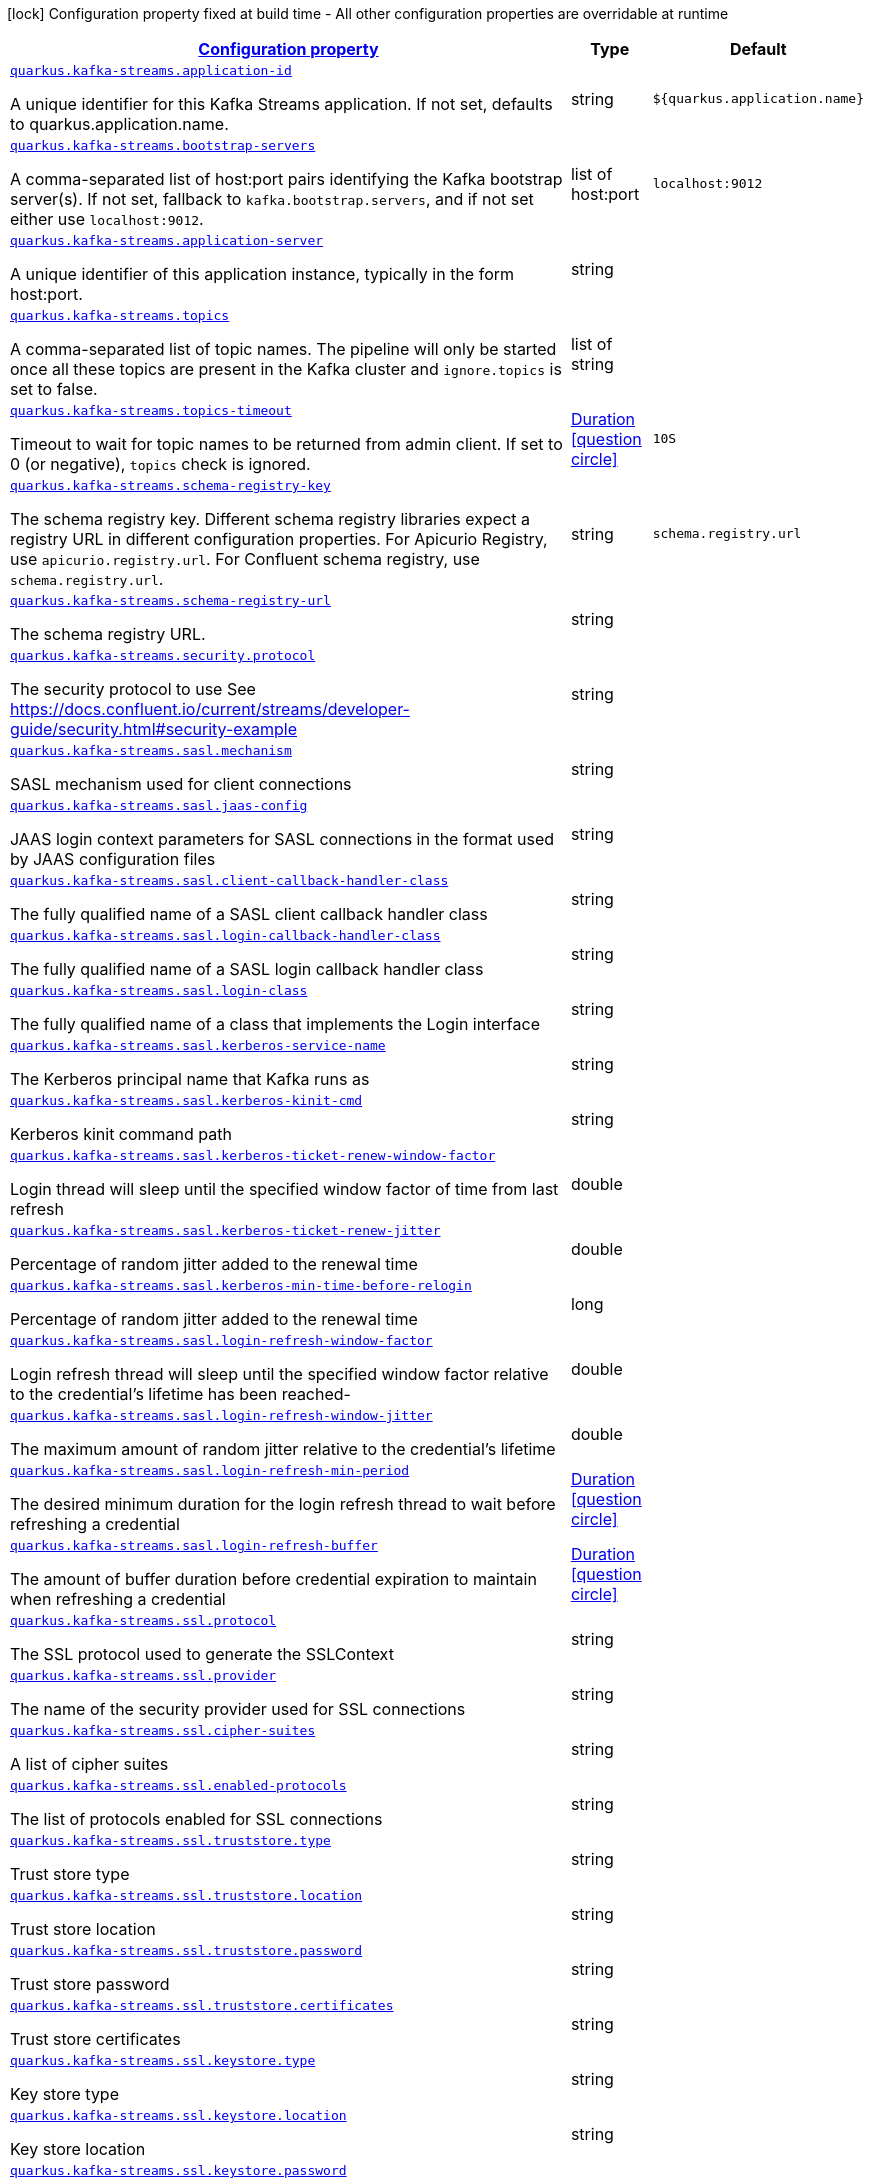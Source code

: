 
:summaryTableId: quarkus-kafka-streams-kafka-streams-runtime-config
[.configuration-legend]
icon:lock[title=Fixed at build time] Configuration property fixed at build time - All other configuration properties are overridable at runtime
[.configuration-reference, cols="80,.^10,.^10"]
|===

h|[[quarkus-kafka-streams-kafka-streams-runtime-config_configuration]]link:#quarkus-kafka-streams-kafka-streams-runtime-config_configuration[Configuration property]

h|Type
h|Default

a| [[quarkus-kafka-streams-kafka-streams-runtime-config_quarkus.kafka-streams.application-id]]`link:#quarkus-kafka-streams-kafka-streams-runtime-config_quarkus.kafka-streams.application-id[quarkus.kafka-streams.application-id]`

[.description]
--
A unique identifier for this Kafka Streams application. If not set, defaults to quarkus.application.name.
--|string 
|`${quarkus.application.name}`


a| [[quarkus-kafka-streams-kafka-streams-runtime-config_quarkus.kafka-streams.bootstrap-servers]]`link:#quarkus-kafka-streams-kafka-streams-runtime-config_quarkus.kafka-streams.bootstrap-servers[quarkus.kafka-streams.bootstrap-servers]`

[.description]
--
A comma-separated list of host:port pairs identifying the Kafka bootstrap server(s). If not set, fallback to `kafka.bootstrap.servers`, and if not set either use `localhost:9012`.
--|list of host:port 
|`localhost:9012`


a| [[quarkus-kafka-streams-kafka-streams-runtime-config_quarkus.kafka-streams.application-server]]`link:#quarkus-kafka-streams-kafka-streams-runtime-config_quarkus.kafka-streams.application-server[quarkus.kafka-streams.application-server]`

[.description]
--
A unique identifier of this application instance, typically in the form host:port.
--|string 
|


a| [[quarkus-kafka-streams-kafka-streams-runtime-config_quarkus.kafka-streams.topics]]`link:#quarkus-kafka-streams-kafka-streams-runtime-config_quarkus.kafka-streams.topics[quarkus.kafka-streams.topics]`

[.description]
--
A comma-separated list of topic names. The pipeline will only be started once all these topics are present in the Kafka cluster and `ignore.topics` is set to false.
--|list of string 
|


a| [[quarkus-kafka-streams-kafka-streams-runtime-config_quarkus.kafka-streams.topics-timeout]]`link:#quarkus-kafka-streams-kafka-streams-runtime-config_quarkus.kafka-streams.topics-timeout[quarkus.kafka-streams.topics-timeout]`

[.description]
--
Timeout to wait for topic names to be returned from admin client. If set to 0 (or negative), `topics` check is ignored.
--|link:https://docs.oracle.com/javase/8/docs/api/java/time/Duration.html[Duration]
  link:#duration-note-anchor-{summaryTableId}[icon:question-circle[], title=More information about the Duration format]
|`10S`


a| [[quarkus-kafka-streams-kafka-streams-runtime-config_quarkus.kafka-streams.schema-registry-key]]`link:#quarkus-kafka-streams-kafka-streams-runtime-config_quarkus.kafka-streams.schema-registry-key[quarkus.kafka-streams.schema-registry-key]`

[.description]
--
The schema registry key. Different schema registry libraries expect a registry URL in different configuration properties. For Apicurio Registry, use `apicurio.registry.url`. For Confluent schema registry, use `schema.registry.url`.
--|string 
|`schema.registry.url`


a| [[quarkus-kafka-streams-kafka-streams-runtime-config_quarkus.kafka-streams.schema-registry-url]]`link:#quarkus-kafka-streams-kafka-streams-runtime-config_quarkus.kafka-streams.schema-registry-url[quarkus.kafka-streams.schema-registry-url]`

[.description]
--
The schema registry URL.
--|string 
|


a| [[quarkus-kafka-streams-kafka-streams-runtime-config_quarkus.kafka-streams.security.protocol]]`link:#quarkus-kafka-streams-kafka-streams-runtime-config_quarkus.kafka-streams.security.protocol[quarkus.kafka-streams.security.protocol]`

[.description]
--
The security protocol to use See https://docs.confluent.io/current/streams/developer-guide/security.html++#++security-example
--|string 
|


a| [[quarkus-kafka-streams-kafka-streams-runtime-config_quarkus.kafka-streams.sasl.mechanism]]`link:#quarkus-kafka-streams-kafka-streams-runtime-config_quarkus.kafka-streams.sasl.mechanism[quarkus.kafka-streams.sasl.mechanism]`

[.description]
--
SASL mechanism used for client connections
--|string 
|


a| [[quarkus-kafka-streams-kafka-streams-runtime-config_quarkus.kafka-streams.sasl.jaas-config]]`link:#quarkus-kafka-streams-kafka-streams-runtime-config_quarkus.kafka-streams.sasl.jaas-config[quarkus.kafka-streams.sasl.jaas-config]`

[.description]
--
JAAS login context parameters for SASL connections in the format used by JAAS configuration files
--|string 
|


a| [[quarkus-kafka-streams-kafka-streams-runtime-config_quarkus.kafka-streams.sasl.client-callback-handler-class]]`link:#quarkus-kafka-streams-kafka-streams-runtime-config_quarkus.kafka-streams.sasl.client-callback-handler-class[quarkus.kafka-streams.sasl.client-callback-handler-class]`

[.description]
--
The fully qualified name of a SASL client callback handler class
--|string 
|


a| [[quarkus-kafka-streams-kafka-streams-runtime-config_quarkus.kafka-streams.sasl.login-callback-handler-class]]`link:#quarkus-kafka-streams-kafka-streams-runtime-config_quarkus.kafka-streams.sasl.login-callback-handler-class[quarkus.kafka-streams.sasl.login-callback-handler-class]`

[.description]
--
The fully qualified name of a SASL login callback handler class
--|string 
|


a| [[quarkus-kafka-streams-kafka-streams-runtime-config_quarkus.kafka-streams.sasl.login-class]]`link:#quarkus-kafka-streams-kafka-streams-runtime-config_quarkus.kafka-streams.sasl.login-class[quarkus.kafka-streams.sasl.login-class]`

[.description]
--
The fully qualified name of a class that implements the Login interface
--|string 
|


a| [[quarkus-kafka-streams-kafka-streams-runtime-config_quarkus.kafka-streams.sasl.kerberos-service-name]]`link:#quarkus-kafka-streams-kafka-streams-runtime-config_quarkus.kafka-streams.sasl.kerberos-service-name[quarkus.kafka-streams.sasl.kerberos-service-name]`

[.description]
--
The Kerberos principal name that Kafka runs as
--|string 
|


a| [[quarkus-kafka-streams-kafka-streams-runtime-config_quarkus.kafka-streams.sasl.kerberos-kinit-cmd]]`link:#quarkus-kafka-streams-kafka-streams-runtime-config_quarkus.kafka-streams.sasl.kerberos-kinit-cmd[quarkus.kafka-streams.sasl.kerberos-kinit-cmd]`

[.description]
--
Kerberos kinit command path
--|string 
|


a| [[quarkus-kafka-streams-kafka-streams-runtime-config_quarkus.kafka-streams.sasl.kerberos-ticket-renew-window-factor]]`link:#quarkus-kafka-streams-kafka-streams-runtime-config_quarkus.kafka-streams.sasl.kerberos-ticket-renew-window-factor[quarkus.kafka-streams.sasl.kerberos-ticket-renew-window-factor]`

[.description]
--
Login thread will sleep until the specified window factor of time from last refresh
--|double 
|


a| [[quarkus-kafka-streams-kafka-streams-runtime-config_quarkus.kafka-streams.sasl.kerberos-ticket-renew-jitter]]`link:#quarkus-kafka-streams-kafka-streams-runtime-config_quarkus.kafka-streams.sasl.kerberos-ticket-renew-jitter[quarkus.kafka-streams.sasl.kerberos-ticket-renew-jitter]`

[.description]
--
Percentage of random jitter added to the renewal time
--|double 
|


a| [[quarkus-kafka-streams-kafka-streams-runtime-config_quarkus.kafka-streams.sasl.kerberos-min-time-before-relogin]]`link:#quarkus-kafka-streams-kafka-streams-runtime-config_quarkus.kafka-streams.sasl.kerberos-min-time-before-relogin[quarkus.kafka-streams.sasl.kerberos-min-time-before-relogin]`

[.description]
--
Percentage of random jitter added to the renewal time
--|long 
|


a| [[quarkus-kafka-streams-kafka-streams-runtime-config_quarkus.kafka-streams.sasl.login-refresh-window-factor]]`link:#quarkus-kafka-streams-kafka-streams-runtime-config_quarkus.kafka-streams.sasl.login-refresh-window-factor[quarkus.kafka-streams.sasl.login-refresh-window-factor]`

[.description]
--
Login refresh thread will sleep until the specified window factor relative to the credential's lifetime has been reached-
--|double 
|


a| [[quarkus-kafka-streams-kafka-streams-runtime-config_quarkus.kafka-streams.sasl.login-refresh-window-jitter]]`link:#quarkus-kafka-streams-kafka-streams-runtime-config_quarkus.kafka-streams.sasl.login-refresh-window-jitter[quarkus.kafka-streams.sasl.login-refresh-window-jitter]`

[.description]
--
The maximum amount of random jitter relative to the credential's lifetime
--|double 
|


a| [[quarkus-kafka-streams-kafka-streams-runtime-config_quarkus.kafka-streams.sasl.login-refresh-min-period]]`link:#quarkus-kafka-streams-kafka-streams-runtime-config_quarkus.kafka-streams.sasl.login-refresh-min-period[quarkus.kafka-streams.sasl.login-refresh-min-period]`

[.description]
--
The desired minimum duration for the login refresh thread to wait before refreshing a credential
--|link:https://docs.oracle.com/javase/8/docs/api/java/time/Duration.html[Duration]
  link:#duration-note-anchor-{summaryTableId}[icon:question-circle[], title=More information about the Duration format]
|


a| [[quarkus-kafka-streams-kafka-streams-runtime-config_quarkus.kafka-streams.sasl.login-refresh-buffer]]`link:#quarkus-kafka-streams-kafka-streams-runtime-config_quarkus.kafka-streams.sasl.login-refresh-buffer[quarkus.kafka-streams.sasl.login-refresh-buffer]`

[.description]
--
The amount of buffer duration before credential expiration to maintain when refreshing a credential
--|link:https://docs.oracle.com/javase/8/docs/api/java/time/Duration.html[Duration]
  link:#duration-note-anchor-{summaryTableId}[icon:question-circle[], title=More information about the Duration format]
|


a| [[quarkus-kafka-streams-kafka-streams-runtime-config_quarkus.kafka-streams.ssl.protocol]]`link:#quarkus-kafka-streams-kafka-streams-runtime-config_quarkus.kafka-streams.ssl.protocol[quarkus.kafka-streams.ssl.protocol]`

[.description]
--
The SSL protocol used to generate the SSLContext
--|string 
|


a| [[quarkus-kafka-streams-kafka-streams-runtime-config_quarkus.kafka-streams.ssl.provider]]`link:#quarkus-kafka-streams-kafka-streams-runtime-config_quarkus.kafka-streams.ssl.provider[quarkus.kafka-streams.ssl.provider]`

[.description]
--
The name of the security provider used for SSL connections
--|string 
|


a| [[quarkus-kafka-streams-kafka-streams-runtime-config_quarkus.kafka-streams.ssl.cipher-suites]]`link:#quarkus-kafka-streams-kafka-streams-runtime-config_quarkus.kafka-streams.ssl.cipher-suites[quarkus.kafka-streams.ssl.cipher-suites]`

[.description]
--
A list of cipher suites
--|string 
|


a| [[quarkus-kafka-streams-kafka-streams-runtime-config_quarkus.kafka-streams.ssl.enabled-protocols]]`link:#quarkus-kafka-streams-kafka-streams-runtime-config_quarkus.kafka-streams.ssl.enabled-protocols[quarkus.kafka-streams.ssl.enabled-protocols]`

[.description]
--
The list of protocols enabled for SSL connections
--|string 
|


a| [[quarkus-kafka-streams-kafka-streams-runtime-config_quarkus.kafka-streams.ssl.truststore.type]]`link:#quarkus-kafka-streams-kafka-streams-runtime-config_quarkus.kafka-streams.ssl.truststore.type[quarkus.kafka-streams.ssl.truststore.type]`

[.description]
--
Trust store type
--|string 
|


a| [[quarkus-kafka-streams-kafka-streams-runtime-config_quarkus.kafka-streams.ssl.truststore.location]]`link:#quarkus-kafka-streams-kafka-streams-runtime-config_quarkus.kafka-streams.ssl.truststore.location[quarkus.kafka-streams.ssl.truststore.location]`

[.description]
--
Trust store location
--|string 
|


a| [[quarkus-kafka-streams-kafka-streams-runtime-config_quarkus.kafka-streams.ssl.truststore.password]]`link:#quarkus-kafka-streams-kafka-streams-runtime-config_quarkus.kafka-streams.ssl.truststore.password[quarkus.kafka-streams.ssl.truststore.password]`

[.description]
--
Trust store password
--|string 
|


a| [[quarkus-kafka-streams-kafka-streams-runtime-config_quarkus.kafka-streams.ssl.truststore.certificates]]`link:#quarkus-kafka-streams-kafka-streams-runtime-config_quarkus.kafka-streams.ssl.truststore.certificates[quarkus.kafka-streams.ssl.truststore.certificates]`

[.description]
--
Trust store certificates
--|string 
|


a| [[quarkus-kafka-streams-kafka-streams-runtime-config_quarkus.kafka-streams.ssl.keystore.type]]`link:#quarkus-kafka-streams-kafka-streams-runtime-config_quarkus.kafka-streams.ssl.keystore.type[quarkus.kafka-streams.ssl.keystore.type]`

[.description]
--
Key store type
--|string 
|


a| [[quarkus-kafka-streams-kafka-streams-runtime-config_quarkus.kafka-streams.ssl.keystore.location]]`link:#quarkus-kafka-streams-kafka-streams-runtime-config_quarkus.kafka-streams.ssl.keystore.location[quarkus.kafka-streams.ssl.keystore.location]`

[.description]
--
Key store location
--|string 
|


a| [[quarkus-kafka-streams-kafka-streams-runtime-config_quarkus.kafka-streams.ssl.keystore.password]]`link:#quarkus-kafka-streams-kafka-streams-runtime-config_quarkus.kafka-streams.ssl.keystore.password[quarkus.kafka-streams.ssl.keystore.password]`

[.description]
--
Key store password
--|string 
|


a| [[quarkus-kafka-streams-kafka-streams-runtime-config_quarkus.kafka-streams.ssl.keystore.key]]`link:#quarkus-kafka-streams-kafka-streams-runtime-config_quarkus.kafka-streams.ssl.keystore.key[quarkus.kafka-streams.ssl.keystore.key]`

[.description]
--
Key store private key
--|string 
|


a| [[quarkus-kafka-streams-kafka-streams-runtime-config_quarkus.kafka-streams.ssl.keystore.certificate-chain]]`link:#quarkus-kafka-streams-kafka-streams-runtime-config_quarkus.kafka-streams.ssl.keystore.certificate-chain[quarkus.kafka-streams.ssl.keystore.certificate-chain]`

[.description]
--
Key store certificate chain
--|string 
|


a| [[quarkus-kafka-streams-kafka-streams-runtime-config_quarkus.kafka-streams.ssl.key.password]]`link:#quarkus-kafka-streams-kafka-streams-runtime-config_quarkus.kafka-streams.ssl.key.password[quarkus.kafka-streams.ssl.key.password]`

[.description]
--
Password of the private key in the key store
--|string 
|


a| [[quarkus-kafka-streams-kafka-streams-runtime-config_quarkus.kafka-streams.ssl.keymanager-algorithm]]`link:#quarkus-kafka-streams-kafka-streams-runtime-config_quarkus.kafka-streams.ssl.keymanager-algorithm[quarkus.kafka-streams.ssl.keymanager-algorithm]`

[.description]
--
The algorithm used by key manager factory for SSL connections
--|string 
|


a| [[quarkus-kafka-streams-kafka-streams-runtime-config_quarkus.kafka-streams.ssl.trustmanager-algorithm]]`link:#quarkus-kafka-streams-kafka-streams-runtime-config_quarkus.kafka-streams.ssl.trustmanager-algorithm[quarkus.kafka-streams.ssl.trustmanager-algorithm]`

[.description]
--
The algorithm used by trust manager factory for SSL connections
--|string 
|


a| [[quarkus-kafka-streams-kafka-streams-runtime-config_quarkus.kafka-streams.ssl.endpoint-identification-algorithm]]`link:#quarkus-kafka-streams-kafka-streams-runtime-config_quarkus.kafka-streams.ssl.endpoint-identification-algorithm[quarkus.kafka-streams.ssl.endpoint-identification-algorithm]`

[.description]
--
The endpoint identification algorithm to validate server hostname using server certificate
--|string 
|`https`


a| [[quarkus-kafka-streams-kafka-streams-runtime-config_quarkus.kafka-streams.ssl.secure-random-implementation]]`link:#quarkus-kafka-streams-kafka-streams-runtime-config_quarkus.kafka-streams.ssl.secure-random-implementation[quarkus.kafka-streams.ssl.secure-random-implementation]`

[.description]
--
The SecureRandom PRNG implementation to use for SSL cryptography operations
--|string 
|

|===
ifndef::no-duration-note[]
[NOTE]
[id='duration-note-anchor-{summaryTableId}']
.About the Duration format
====
The format for durations uses the standard `java.time.Duration` format.
You can learn more about it in the link:https://docs.oracle.com/javase/8/docs/api/java/time/Duration.html#parse-java.lang.CharSequence-[Duration#parse() javadoc].

You can also provide duration values starting with a number.
In this case, if the value consists only of a number, the converter treats the value as seconds.
Otherwise, `PT` is implicitly prepended to the value to obtain a standard `java.time.Duration` format.
====
endif::no-duration-note[]
